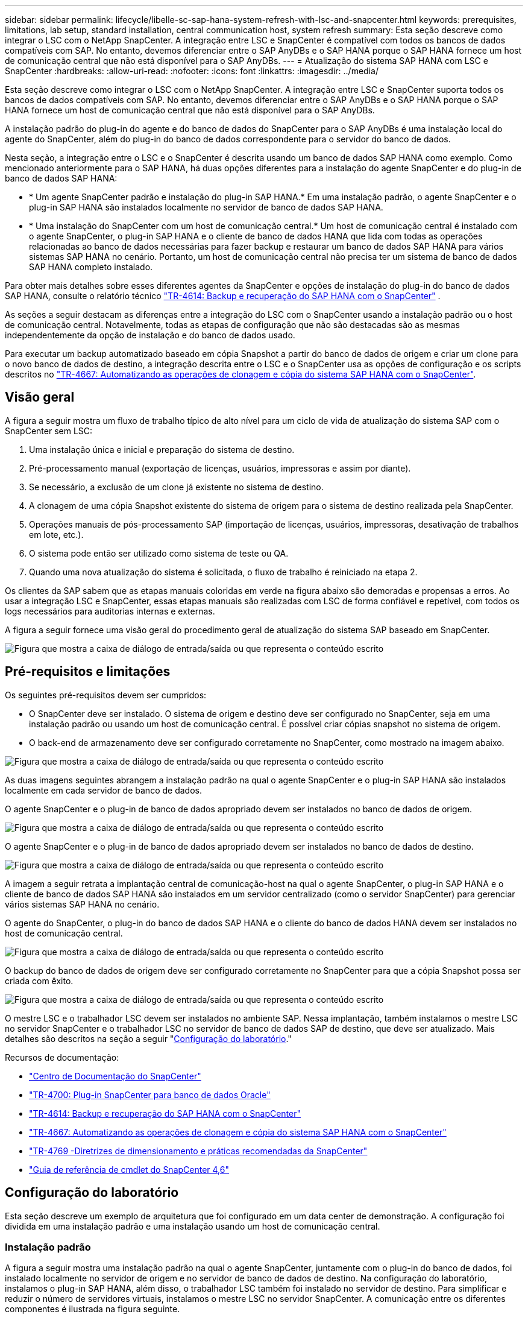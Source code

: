 ---
sidebar: sidebar 
permalink: lifecycle/libelle-sc-sap-hana-system-refresh-with-lsc-and-snapcenter.html 
keywords: prerequisites, limitations, lab setup, standard installation, central communication host, system refresh 
summary: Esta seção descreve como integrar o LSC com o NetApp SnapCenter. A integração entre LSC e SnapCenter é compatível com todos os bancos de dados compatíveis com SAP. No entanto, devemos diferenciar entre o SAP AnyDBs e o SAP HANA porque o SAP HANA fornece um host de comunicação central que não está disponível para o SAP AnyDBs. 
---
= Atualização do sistema SAP HANA com LSC e SnapCenter
:hardbreaks:
:allow-uri-read: 
:nofooter: 
:icons: font
:linkattrs: 
:imagesdir: ../media/


[role="lead"]
Esta seção descreve como integrar o LSC com o NetApp SnapCenter. A integração entre LSC e SnapCenter suporta todos os bancos de dados compatíveis com SAP. No entanto, devemos diferenciar entre o SAP AnyDBs e o SAP HANA porque o SAP HANA fornece um host de comunicação central que não está disponível para o SAP AnyDBs.

A instalação padrão do plug-in do agente e do banco de dados do SnapCenter para o SAP AnyDBs é uma instalação local do agente do SnapCenter, além do plug-in do banco de dados correspondente para o servidor do banco de dados.

Nesta seção, a integração entre o LSC e o SnapCenter é descrita usando um banco de dados SAP HANA como exemplo. Como mencionado anteriormente para o SAP HANA, há duas opções diferentes para a instalação do agente SnapCenter e do plug-in de banco de dados SAP HANA:

* * Um agente SnapCenter padrão e instalação do plug-in SAP HANA.* Em uma instalação padrão, o agente SnapCenter e o plug-in SAP HANA são instalados localmente no servidor de banco de dados SAP HANA.
* * Uma instalação do SnapCenter com um host de comunicação central.* Um host de comunicação central é instalado com o agente SnapCenter, o plug-in SAP HANA e o cliente de banco de dados HANA que lida com todas as operações relacionadas ao banco de dados necessárias para fazer backup e restaurar um banco de dados SAP HANA para vários sistemas SAP HANA no cenário. Portanto, um host de comunicação central não precisa ter um sistema de banco de dados SAP HANA completo instalado.


Para obter mais detalhes sobre esses diferentes agentes da SnapCenter e opções de instalação do plug-in do banco de dados SAP HANA, consulte o relatório técnico https://www.netapp.com/pdf.html?item=/media/12405-tr4614pdf.pdf["TR-4614: Backup e recuperação do SAP HANA com o SnapCenter"^] .

As seções a seguir destacam as diferenças entre a integração do LSC com o SnapCenter usando a instalação padrão ou o host de comunicação central. Notavelmente, todas as etapas de configuração que não são destacadas são as mesmas independentemente da opção de instalação e do banco de dados usado.

Para executar um backup automatizado baseado em cópia Snapshot a partir do banco de dados de origem e criar um clone para o novo banco de dados de destino, a integração descrita entre o LSC e o SnapCenter usa as opções de configuração e os scripts descritos no link:https://docs.netapp.com/us-en/netapp-solutions-sap/lifecycle/sc-copy-clone-introduction.html["TR-4667: Automatizando as operações de clonagem e cópia do sistema SAP HANA com o SnapCenter"^].



== Visão geral

A figura a seguir mostra um fluxo de trabalho típico de alto nível para um ciclo de vida de atualização do sistema SAP com o SnapCenter sem LSC:

. Uma instalação única e inicial e preparação do sistema de destino.
. Pré-processamento manual (exportação de licenças, usuários, impressoras e assim por diante).
. Se necessário, a exclusão de um clone já existente no sistema de destino.
. A clonagem de uma cópia Snapshot existente do sistema de origem para o sistema de destino realizada pela SnapCenter.
. Operações manuais de pós-processamento SAP (importação de licenças, usuários, impressoras, desativação de trabalhos em lote, etc.).
. O sistema pode então ser utilizado como sistema de teste ou QA.
. Quando uma nova atualização do sistema é solicitada, o fluxo de trabalho é reiniciado na etapa 2.


Os clientes da SAP sabem que as etapas manuais coloridas em verde na figura abaixo são demoradas e propensas a erros. Ao usar a integração LSC e SnapCenter, essas etapas manuais são realizadas com LSC de forma confiável e repetível, com todos os logs necessários para auditorias internas e externas.

A figura a seguir fornece uma visão geral do procedimento geral de atualização do sistema SAP baseado em SnapCenter.

image:libelle-sc-image1.png["Figura que mostra a caixa de diálogo de entrada/saída ou que representa o conteúdo escrito"]



== Pré-requisitos e limitações

Os seguintes pré-requisitos devem ser cumpridos:

* O SnapCenter deve ser instalado. O sistema de origem e destino deve ser configurado no SnapCenter, seja em uma instalação padrão ou usando um host de comunicação central. É possível criar cópias snapshot no sistema de origem.
* O back-end de armazenamento deve ser configurado corretamente no SnapCenter, como mostrado na imagem abaixo.


image:libelle-sc-image2.png["Figura que mostra a caixa de diálogo de entrada/saída ou que representa o conteúdo escrito"]

As duas imagens seguintes abrangem a instalação padrão na qual o agente SnapCenter e o plug-in SAP HANA são instalados localmente em cada servidor de banco de dados.

O agente SnapCenter e o plug-in de banco de dados apropriado devem ser instalados no banco de dados de origem.

image:libelle-sc-image3.png["Figura que mostra a caixa de diálogo de entrada/saída ou que representa o conteúdo escrito"]

O agente SnapCenter e o plug-in de banco de dados apropriado devem ser instalados no banco de dados de destino.

image:libelle-sc-image4.png["Figura que mostra a caixa de diálogo de entrada/saída ou que representa o conteúdo escrito"]

A imagem a seguir retrata a implantação central de comunicação-host na qual o agente SnapCenter, o plug-in SAP HANA e o cliente de banco de dados SAP HANA são instalados em um servidor centralizado (como o servidor SnapCenter) para gerenciar vários sistemas SAP HANA no cenário.

O agente do SnapCenter, o plug-in do banco de dados SAP HANA e o cliente do banco de dados HANA devem ser instalados no host de comunicação central.

image:libelle-sc-image5.png["Figura que mostra a caixa de diálogo de entrada/saída ou que representa o conteúdo escrito"]

O backup do banco de dados de origem deve ser configurado corretamente no SnapCenter para que a cópia Snapshot possa ser criada com êxito.

image:libelle-sc-image6.png["Figura que mostra a caixa de diálogo de entrada/saída ou que representa o conteúdo escrito"]

O mestre LSC e o trabalhador LSC devem ser instalados no ambiente SAP. Nessa implantação, também instalamos o mestre LSC no servidor SnapCenter e o trabalhador LSC no servidor de banco de dados SAP de destino, que deve ser atualizado. Mais detalhes são descritos na seção a seguir "<<Configuração do laboratório>>."

Recursos de documentação:

* https://docs.netapp.com/us-en/snapcenter/["Centro de Documentação do SnapCenter"^]
* https://www.netapp.com/pdf.html?item=/media/12403-tr4700.pdf["TR-4700: Plug-in SnapCenter para banco de dados Oracle"^]
* https://www.netapp.com/pdf.html?item=/media/12405-tr4614pdf.pdf["TR-4614: Backup e recuperação do SAP HANA com o SnapCenter"^]
* https://docs.netapp.com/us-en/netapp-solutions-sap/lifecycle/sc-copy-clone-introduction.html["TR-4667: Automatizando as operações de clonagem e cópia do sistema SAP HANA com o SnapCenter"^]
* https://fieldportal.netapp.com/content/883721["TR-4769 -Diretrizes de dimensionamento e práticas recomendadas da SnapCenter"^]
* https://library.netapp.com/ecm/ecm_download_file/ECMLP2880726["Guia de referência de cmdlet do SnapCenter 4,6"^]




== Configuração do laboratório

Esta seção descreve um exemplo de arquitetura que foi configurado em um data center de demonstração. A configuração foi dividida em uma instalação padrão e uma instalação usando um host de comunicação central.



=== Instalação padrão

A figura a seguir mostra uma instalação padrão na qual o agente SnapCenter, juntamente com o plug-in do banco de dados, foi instalado localmente no servidor de origem e no servidor de banco de dados de destino. Na configuração do laboratório, instalamos o plug-in SAP HANA, além disso, o trabalhador LSC também foi instalado no servidor de destino. Para simplificar e reduzir o número de servidores virtuais, instalamos o mestre LSC no servidor SnapCenter. A comunicação entre os diferentes componentes é ilustrada na figura seguinte.

image:libelle-sc-image7.png["Figura que mostra a caixa de diálogo de entrada/saída ou que representa o conteúdo escrito"]



=== Central de comunicação host

A figura a seguir mostra a configuração usando um host de comunicação central. Nessa configuração, o agente SnapCenter junto com o plug-in SAP HANA e o cliente do banco de dados HANA foram instalados em um servidor dedicado. Nesta configuração, usamos o servidor SnapCenter para instalar o host de comunicação central. Além disso, o trabalhador LSC foi novamente instalado no servidor de destino. Para simplificar e reduzir o número de servidores virtuais, decidimos também instalar o mestre LSC no servidor SnapCenter. A comunicação entre os diferentes componentes é ilustrada na figura abaixo.

image:libelle-sc-image8.png["Figura que mostra a caixa de diálogo de entrada/saída ou que representa o conteúdo escrito"]



== Etapas iniciais de preparação única para Libelle SystemCopy

Existem três componentes principais de uma instalação LSC:

* * Mestre LSC.* Como o nome sugere, este é o componente mestre que controla o fluxo de trabalho automático de uma cópia do sistema baseada em Libelle. No ambiente de demonstração, o mestre LSC foi instalado no servidor SnapCenter.
* *Trabalhador LSC.* Um trabalhador LSC é a parte do software Libelle que normalmente é executado no sistema SAP de destino e executa os scripts necessários para a cópia automatizada do sistema. No ambiente de demonstração, o trabalhador LSC foi instalado no servidor de aplicativos SAP HANA de destino.
* *Satélite LSC.* Um satélite LSC é uma parte do software Libelle que é executado em um sistema de terceiros no qual scripts adicionais devem ser executados. O mestre LSC também pode desempenhar o papel de um sistema de satélite LSC ao mesmo tempo.


Primeiro definimos todos os sistemas envolvidos dentro do LSC, como mostrado na imagem a seguir:

* *172.30.15.35.* O endereço IP do sistema de origem SAP e do sistema de origem SAP HANA.
* *172.30.15.3.* O endereço IP do mestre LSC e do sistema de satélite LSC para esta configuração. Como instalamos o mestre LSC no servidor SnapCenter, os Cmdlets do SnapCenter 4.x já estão disponíveis neste host do Windows porque foram instalados durante a instalação do servidor SnapCenter. Então, decidimos habilitar a função de satélite LSC para este sistema e executar todos os Cmdlets do SnapCenter PowerShell neste host. Se você usar um sistema diferente, certifique-se de instalar os Cmdlets do SnapCenter PowerShell neste host de acordo com a documentação do SnapCenter.
* *172.30.15.36.* O endereço IP do sistema de destino SAP, do sistema de destino SAP HANA e do trabalhador LSC.


Em vez de endereços IP, nomes de host ou nomes de domínio totalmente qualificados também podem ser usados.

A imagem a seguir mostra a configuração LSC do banco de dados mestre, trabalhador, satélite, fonte SAP, destino SAP, banco de dados de origem e destino.

image:libelle-sc-image9.png["Figura que mostra a caixa de diálogo de entrada/saída ou que representa o conteúdo escrito"]

Para a integração principal, devemos separar novamente as etapas de configuração na instalação padrão e na instalação usando um host de comunicação central.



=== Instalação padrão

Esta seção descreve as etapas de configuração necessárias ao usar uma instalação padrão onde o agente SnapCenter e o plug-in de banco de dados necessário estão instalados nos sistemas de origem e destino. Ao usar uma instalação padrão, todas as tarefas necessárias para montar o volume do clone e restaurar e recuperar o sistema de destino são realizadas a partir do agente SnapCenter que está sendo executado no sistema de banco de dados de destino no próprio servidor. Isso permite o acesso a todos os detalhes relacionados a clones que estão disponíveis por meio de variáveis ambientais do agente SnapCenter. Portanto, você só precisa criar uma tarefa adicional na fase de cópia do LSC. Essa tarefa realiza o processo de cópia Snapshot no sistema de banco de dados de origem e o processo de clone e restauração e recuperação no sistema de banco de dados de destino. Todas as tarefas relacionadas ao SnapCenter são acionadas usando um script do PowerShell que é inserido na tarefa LSC `NTAP_SYSTEM_CLONE` .

A imagem seguinte mostra a configuração da tarefa LSC na fase de cópia.

image:libelle-sc-image10.png["Figura que mostra a caixa de diálogo de entrada/saída ou que representa o conteúdo escrito"]

A imagem a seguir destaca a configuração do `NTAP_SYSTEM_CLONE` processo. Como você está executando um script do PowerShell, esse script do Windows PowerShell é executado no sistema de satélite. Neste caso, este é o servidor SnapCenter com o mestre LSC instalado que também atua como um sistema de satélite.

image:libelle-sc-image11.png["Figura que mostra a caixa de diálogo de entrada/saída ou que representa o conteúdo escrito"]

Como o LSC precisa saber se a operação de cópia, clonagem e recuperação do Snapshot foi bem-sucedida, é necessário definir pelo menos dois tipos de código de retorno. Um código é para uma execução bem-sucedida do script, e o outro código é para uma execução falha do script, como mostrado na imagem a seguir.

* `LSC:OK` deve ser escrito do script para padrão se a execução foi bem-sucedida.
* `LSC:ERROR` deve ser escrito do script para padrão se a execução falhou.


image:libelle-sc-image12.png["Figura que mostra a caixa de diálogo de entrada/saída ou que representa o conteúdo escrito"]

A imagem a seguir mostra parte do script do PowerShell que deve ser executado para executar um backup baseado em Snapshot no sistema de banco de dados de origem e um clone no sistema de banco de dados de destino. O script não se destina a ser concluído. Em vez disso, o script mostra como a integração entre o LSC e o SnapCenter pode parecer e como é fácil configurá-lo.

image:libelle-sc-image13.png["Figura que mostra a caixa de diálogo de entrada/saída ou que representa o conteúdo escrito"]

Como o script é executado no mestre LSC (que também é um sistema de satélite), o mestre LSC no servidor SnapCenter deve ser executado como um usuário do Windows que tenha permissões apropriadas para executar operações de backup e clonagem no SnapCenter. Para verificar se o usuário tem permissão apropriada, o usuário deve poder executar uma cópia Snapshot e um clone na IU do SnapCenter.

Não há necessidade de executar o mestre LSC e o satélite LSC no próprio servidor SnapCenter. O mestre LSC e o satélite LSC podem ser executados em qualquer máquina Windows. O pré-requisito para executar o script do PowerShell no satélite LSC é que os cmdlets do SnapCenter PowerShell foram instalados no Windows Server.



=== Central de comunicação host

Para integração entre LSC e SnapCenter usando um host de comunicação central, os únicos ajustes que devem ser feitos são executados na fase de cópia. A cópia Snapshot e o clone são criados usando o agente SnapCenter no host de comunicação central. Portanto, todos os detalhes sobre os volumes recém-criados estão disponíveis apenas no host de comunicação central e não no servidor de banco de dados de destino. No entanto, esses detalhes são necessários no servidor de banco de dados de destino para montar o volume do clone e realizar a recuperação. Esta é a razão pela qual duas tarefas adicionais são necessárias na fase de cópia. Uma tarefa é executada no host de comunicação central e uma tarefa é executada no servidor de banco de dados de destino. Estas duas tarefas são mostradas na imagem abaixo.

* *NTAP_SYSTEM_CLONE_CP.* Essa tarefa cria a cópia Snapshot e o clone usando um script do PowerShell que executa as funções SnapCenter necessárias no host de comunicação central. Esta tarefa, portanto, é executada no satélite LSC, que em nossa instância é o mestre LSC que é executado no Windows. Este script coleta todos os detalhes sobre o clone e os volumes recém-criados e entrega-os à segunda tarefa `NTAP_MNT_RECOVER_CP`, que é executada no trabalhador LSC que é executado no servidor de banco de dados de destino.
* *NTAP_MNT_RECOVER_CP.* Essa tarefa interrompe o sistema SAP de destino e o banco de dados SAP HANA, desmonta os volumes antigos e, em seguida, monta os volumes clone de storage recém-criados com base nos parâmetros que foram passados da tarefa `NTAP_SYSTEM_CLONE_CP` anterior . Em seguida, o banco de dados SAP HANA de destino é restaurado e recuperado.


image:libelle-sc-image14.png["Figura que mostra a caixa de diálogo de entrada/saída ou que representa o conteúdo escrito"]

A imagem a seguir destaca a configuração da tarefa `NTAP_SYSTEM_CLONE_CP`. Este é o script do Windows PowerShell que é executado no sistema de satélite. Neste caso, o sistema de satélite é o servidor SnapCenter com o mestre LSC instalado.

image:libelle-sc-image15.png["Figura que mostra a caixa de diálogo de entrada/saída ou que representa o conteúdo escrito"]

Como o LSC precisa estar ciente de que a operação de clonagem e cópia Snapshot foi bem-sucedida, você deve definir pelo menos dois tipos de código de retorno: Um código de retorno para uma execução bem-sucedida do script e o outro para uma execução com falha do script, como mostrado na imagem abaixo.

* `LSC:OK` deve ser escrito do script para padrão se a execução foi bem-sucedida.
* `LSC:ERROR` deve ser escrito do script para padrão se a execução falhou.


image:libelle-sc-image16.png["Figura que mostra a caixa de diálogo de entrada/saída ou que representa o conteúdo escrito"]

A imagem a seguir mostra parte do script do PowerShell que deve ser executado para executar uma cópia Snapshot e um clone usando o agente SnapCenter no host de comunicação central. O script não deve estar completo. Em vez disso, o script é usado para mostrar como a integração entre o LSC e o SnapCenter pode parecer e como é fácil configurá-lo.

image:libelle-sc-image17.png["Figura que mostra a caixa de diálogo de entrada/saída ou que representa o conteúdo escrito"]

Como mencionado anteriormente, você deve entregar o nome do volume do clone para a próxima tarefa `NTAP_MNT_RECOVER_CP` para montar o volume do clone no servidor de destino. O nome do volume clone, também conhecido como caminho de junção, é armazenado na variável `$JunctionPath`. A transferência para uma tarefa LSC subsequente é conseguida através de uma variável LSC personalizada.

....
echo $JunctionPath > $_task(current, custompath1)_$
....
Como o script é executado no mestre LSC (que também é um sistema de satélite), o mestre LSC no servidor SnapCenter deve ser executado como um usuário do Windows que tenha permissões apropriadas para executar as operações de backup e clonagem no SnapCenter. Para verificar se ele tem as permissões apropriadas, o usuário deve poder executar uma cópia Snapshot e clonar na GUI do SnapCenter.

A figura a seguir destaca a configuração da tarefa `NTAP_MNT_RECOVER_CP`. Como queremos executar um script Linux Shell, este é um script de comando executado no sistema de banco de dados de destino.

image:libelle-sc-image18.png["Figura que mostra a caixa de diálogo de entrada/saída ou que representa o conteúdo escrito"]

Como o LSC deve estar ciente da montagem dos volumes de clone e se a restauração e recuperação do banco de dados de destino foi bem-sucedida, devemos definir pelo menos dois tipos de código de retorno. Um código é para uma execução bem-sucedida do script, e um é para uma execução falha do script, como é mostrado na figura a seguir.

* `LSC:OK` deve ser escrito do script para padrão se a execução foi bem-sucedida.
* `LSC:ERROR` deve ser escrito do script para padrão se a execução falhou.


image:libelle-sc-image19.png["Figura que mostra a caixa de diálogo de entrada/saída ou que representa o conteúdo escrito"]

A figura a seguir mostra parte do script Linux Shell usado para parar o banco de dados de destino, desmontar o volume antigo, montar o volume clone e restaurar e recuperar o banco de dados de destino. Na tarefa anterior, o caminho de junção foi escrito em uma variável LSC. O comando a seguir lê essa variável LSC e armazena o valor na `$JunctionPath` variável do script Linux Shell.

....
JunctionPath=$_include($_task(NTAP_SYSTEM_CLONE_CP, custompath1)_$, 1, 1)_$
....
O trabalhador LSC no sistema de destino é executado como `<sidaadm>`, mas os comandos de montagem devem ser executados como o usuário raiz. É por isso que você deve criar o `central_plugin_host_wrapper_script.sh`. O script `central_plugin_host_wrapper_script.sh` é chamado a partir da tarefa `NTAP_MNT_RECOVERY_CP` usando o `sudo` comando. Usando o `sudo` comando, o script é executado com o UID 0 e podemos executar todas as etapas subsequentes, como desmontar os volumes antigos, montar os volumes clone e restaurar e recuperar o banco de dados de destino. Para ativar a execução de script usando `sudo`, a seguinte linha deve ser adicionada em `/etc/sudoers`:

....
hn6adm ALL=(root) NOPASSWD:/usr/local/bin/H06/central_plugin_host_wrapper_script.sh
....
image:libelle-sc-image20.png["Figura que mostra a caixa de diálogo de entrada/saída ou que representa o conteúdo escrito"]



== Operação de atualização do sistema SAP HANA

Agora que todas as tarefas de integração necessárias entre o LSC e o NetApp SnapCenter foram executadas, iniciar uma atualização de sistema SAP totalmente automatizada é uma tarefa com um clique.

A figura a seguir mostra a tarefa `NTAP`_`SYSTEM`_`CLONE` em uma instalação padrão. Como você pode ver, criar uma cópia Snapshot e um clone, montar o volume do clone no servidor de banco de dados de destino e restaurar e recuperar o banco de dados de destino levou aproximadamente 14 minutos. Notavelmente, com a tecnologia Snapshot e NetApp FlexClone, a duração dessa tarefa permanece praticamente a mesma, independente do tamanho do banco de dados de origem.

image:libelle-sc-image21.png["Figura que mostra a caixa de diálogo de entrada/saída ou que representa o conteúdo escrito"]

A figura a seguir mostra as duas tarefas `NTAP_SYSTEM_CLONE_CP` e `NTAP_MNT_RECOVERY_CP` ao usar um host de comunicação central. Como você pode ver, criar uma cópia Snapshot, um clone, montar o volume do clone no servidor de banco de dados de destino e restaurar e recuperar o banco de dados de destino levou aproximadamente 12 minutos. Este é mais ou menos o mesmo tempo necessário para executar estas etapas ao usar uma instalação padrão. Novamente, a tecnologia Snapshot e NetApp FlexClone permite a conclusão rápida e consistente dessas tarefas, independentemente do tamanho do banco de dados de origem.

image:libelle-sc-image22.png["Figura que mostra a caixa de diálogo de entrada/saída ou que representa o conteúdo escrito"]
